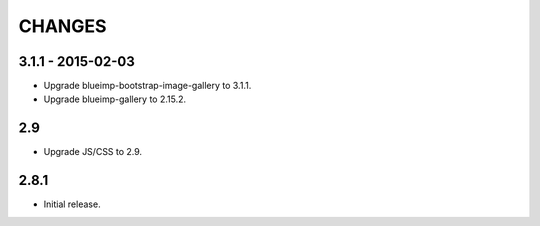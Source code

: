 CHANGES
=======

3.1.1 - 2015-02-03
------------------

- Upgrade blueimp-bootstrap-image-gallery to 3.1.1.
- Upgrade blueimp-gallery to 2.15.2.

2.9
---

- Upgrade JS/CSS to 2.9.

2.8.1
-----

- Initial release.
